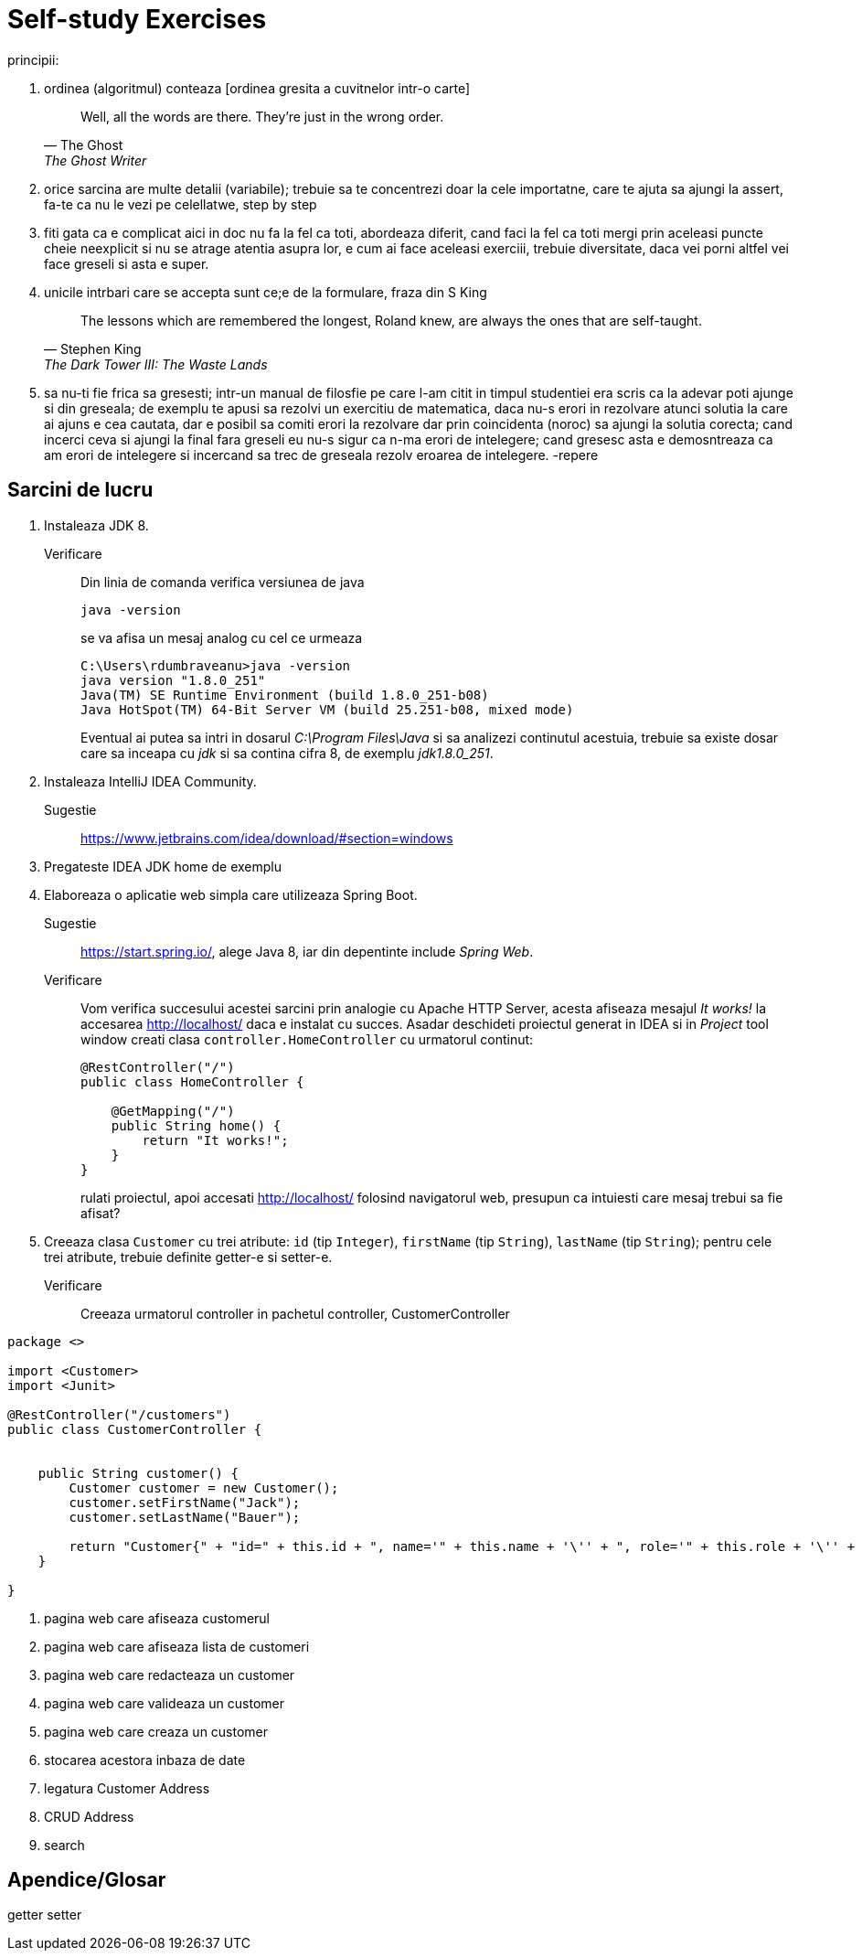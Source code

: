 = Self-study Exercises 

principii:

. ordinea (algoritmul) conteaza [ordinea gresita a cuvitnelor intr-o carte]
+
[quote, The Ghost, The Ghost Writer]
____
Well, all the words are there.
They're just in the wrong order.
____
. orice sarcina are multe detalii (variabile); trebuie sa te concentrezi doar la cele importatne, care te ajuta sa ajungi la assert, fa-te ca nu le vezi pe celellatwe, step by step
. fiti gata ca e complicat aici in doc nu fa la fel ca toti, abordeaza diferit, cand faci la fel ca toti mergi prin aceleasi puncte cheie neexplicit si nu se atrage atentia asupra lor, e cum ai face aceleasi exerciii, trebuie diversitate, daca vei porni altfel vei face greseli si asta e super.
. unicile intrbari care se accepta sunt ce;e de la formulare, fraza din S King
+
[quote, Stephen King, The Dark Tower III: The Waste Lands]
The lessons which are remembered the longest, Roland knew, are always the ones that are self-taught.
. sa nu-ti fie frica sa gresesti; intr-un manual de filosfie pe care l-am citit in timpul studentiei era scris ca la adevar poti ajunge si din greseala; de exemplu te apusi sa rezolvi un exercitiu de matematica, daca nu-s erori in rezolvare atunci solutia la care ai ajuns e cea cautata, dar e posibil sa comiti erori la rezolvare dar prin coincidenta (noroc) sa ajungi la solutia corecta; cand incerci ceva si ajungi la final fara greseli eu nu-s sigur ca n-ma erori de intelegere; cand gresesc asta e demosntreaza ca am erori de intelegere si incercand sa trec de greseala rezolv eroarea de intelegere.   -repere

== Sarcini de lucru

. Instaleaza JDK 8.
Verificare:: Din linia de comanda verifica versiunea de java
+
[source, shell]
java -version
+
se va afisa un mesaj analog cu cel ce urmeaza
+
[source, shell]
----
C:\Users\rdumbraveanu>java -version
java version "1.8.0_251"
Java(TM) SE Runtime Environment (build 1.8.0_251-b08)
Java HotSpot(TM) 64-Bit Server VM (build 25.251-b08, mixed mode)
----
+
Eventual ai putea sa intri in dosarul _C:\Program Files\Java_ si sa analizezi continutul acestuia, trebuie sa existe dosar care sa inceapa cu _jdk_ si sa contina cifra 8, de exemplu _jdk1.8.0_251_. 

. Instaleaza IntelliJ IDEA Community.
Sugestie:: https://www.jetbrains.com/idea/download/#section=windows

. Pregateste IDEA
JDK home de exemplu

. Elaboreaza o aplicatie web simpla care utilizeaza Spring Boot.
Sugestie:: https://start.spring.io/, alege Java 8, iar din depentinte include _Spring Web_.
Verificare:: 
Vom verifica succesului acestei sarcini prin analogie cu Apache HTTP Server, acesta afiseaza mesajul _It works!_ la accesarea http://localhost/ daca e instalat cu succes. Asadar deschideti proiectul generat in IDEA si in _Project_ tool window creati clasa `controller.HomeController` cu urmatorul continut:
+
[source,java]
----
@RestController("/")
public class HomeController {

    @GetMapping("/")
    public String home() {
        return "It works!";
    }
}
----
+
rulati proiectul, apoi accesati http://localhost/ folosind navigatorul web, presupun ca intuiesti care mesaj trebui sa fie afisat?

. Creeaza clasa `Customer` cu trei atribute: `id` (tip `Integer`), `firstName` (tip `String`), `lastName` (tip `String`); pentru cele trei atribute, trebuie definite getter-e si setter-e.
Verificare:: Creeaza urmatorul controller in pachetul controller, CustomerController

[source, java]
----
package <>

import <Customer>
import <Junit>

@RestController("/customers")
public class CustomerController {
    
    
    public String customer() {
        Customer customer = new Customer();  
        customer.setFirstName("Jack");
        customer.setLastName("Bauer");

        return "Customer{" + "id=" + this.id + ", name='" + this.name + '\'' + ", role='" + this.role + '\'' + '}';
    }
    
}
----

. pagina web care afiseaza customerul

. pagina web care afiseaza lista de customeri

. pagina web care redacteaza un customer

. pagina web care valideaza un customer

. pagina web care creaza un customer

. stocarea acestora inbaza de date

. legatura Customer Address

. CRUD Address

. search



== Apendice/Glosar

getter setter